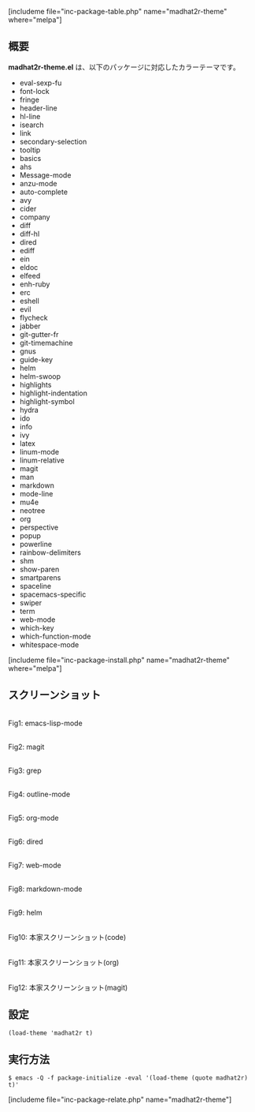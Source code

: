 #+BLOG: rubikitch
#+POSTID: 2007
#+DATE: [2017-02-07 Tue 13:35]
#+PERMALINK: madhat2r-theme
#+OPTIONS: toc:nil num:nil todo:nil pri:nil tags:nil ^:nil \n:t -:nil tex:nil ':nil
#+ISPAGE: nil
# (progn (erase-buffer)(find-file-hook--org2blog/wp-mode))
#+DESCRIPTION:madhat2r-theme.elはグレーベースのカラーテーマです。多くのパッケージに対応し、目にやさしいのがウリです。
#+BLOG: rubikitch
#+CATEGORY: ダーク
#+EL_PKG_NAME: madhat2r-theme
#+TAGS: 
#+EL_TITLE: 
#+EL_TITLE0: 目にやさしいダークなカラーテーマ
#+EL_URL: 
#+begin: org2blog
[includeme file="inc-package-table.php" name="madhat2r-theme" where="melpa"]

#+end:
** 概要
*madhat2r-theme.el* は、以下のパッケージに対応したカラーテーマです。
- eval-sexp-fu
- font-lock
- fringe
- header-line
- hl-line
- isearch
- link
- secondary-selection
- tooltip
- basics
- ahs
- Message-mode
- anzu-mode
- auto-complete
- avy
- cider
- company
- diff
- diff-hl
- dired
- ediff
- ein
- eldoc
- elfeed
- enh-ruby
- erc
- eshell
- evil
- flycheck
- jabber
- git-gutter-fr
- git-timemachine
- gnus
- guide-key
- helm
- helm-swoop
- highlights
- highlight-indentation
- highlight-symbol
- hydra
- ido
- info
- ivy
- latex
- linum-mode
- linum-relative
- magit
- man
- markdown
- mode-line
- mu4e
- neotree
- org
- perspective
- popup
- powerline
- rainbow-delimiters
- shm
- show-paren
- smartparens
- spaceline
- spacemacs-specific
- swiper
- term
- web-mode
- which-key
- which-function-mode
- whitespace-mode

[includeme file="inc-package-install.php" name="madhat2r-theme" where="melpa"]
** スクリーンショット
# (save-window-excursion (async-shell-command "emacs-test -eval '(load-theme (quote madhat2r) t)'"))
# (progn (forward-line 1)(shell-command "screenshot-time.rb org_theme_template" t))
#+ATTR_HTML: :width 480
[[file:/r/sync/screenshots/20170207133933.png]]
Fig1: emacs-lisp-mode

#+ATTR_HTML: :width 480
[[file:/r/sync/screenshots/20170207133940.png]]
Fig2: magit

#+ATTR_HTML: :width 480
[[file:/r/sync/screenshots/20170207133944.png]]
Fig3: grep

#+ATTR_HTML: :width 480
[[file:/r/sync/screenshots/20170207133946.png]]
Fig4: outline-mode

#+ATTR_HTML: :width 480
[[file:/r/sync/screenshots/20170207133949.png]]
Fig5: org-mode

#+ATTR_HTML: :width 480
[[file:/r/sync/screenshots/20170207133952.png]]
Fig6: dired

#+ATTR_HTML: :width 480
[[file:/r/sync/screenshots/20170207133955.png]]
Fig7: web-mode

#+ATTR_HTML: :width 480
[[file:/r/sync/screenshots/20170207133957.png]]
Fig8: markdown-mode

#+ATTR_HTML: :width 480
[[file:/r/sync/screenshots/20170207134001.png]]
Fig9: helm


#+ATTR_HTML: :width 480
[[file:/r/sync/emacs/quelpa/build/madhat2r-theme/madhat2r-code.png]]
Fig10: 本家スクリーンショット(code)

#+ATTR_HTML: :width 480
[[file:/r/sync/emacs/quelpa/build/madhat2r-theme/madhat2r-org.png]]
Fig11: 本家スクリーンショット(org)

#+ATTR_HTML: :width 480
[[file:/r/sync/emacs/quelpa/build/madhat2r-theme/madhat2r-magit.png]]
Fig12: 本家スクリーンショット(magit)



** 設定
#+BEGIN_SRC fundamental
(load-theme 'madhat2r t)
#+END_SRC

** 実行方法
#+BEGIN_EXAMPLE
$ emacs -Q -f package-initialize -eval '(load-theme (quote madhat2r) t)'
#+END_EXAMPLE
[includeme file="inc-package-relate.php" name="madhat2r-theme"]

# (progn (forward-line 1)(shell-command "screenshot-time.rb org_template" t))

# /r/sync/emacs/quelpa/build/madhat2r-theme/madhat2r-code.png http://emacs.rubikitch.com/wp-content/uploads/2017/02/madhat2r-code.png
# /r/sync/emacs/quelpa/build/madhat2r-theme/madhat2r-org.png http://emacs.rubikitch.com/wp-content/uploads/2017/02/madhat2r-org.png
# /r/sync/emacs/quelpa/build/madhat2r-theme/madhat2r-magit.png http://emacs.rubikitch.com/wp-content/uploads/2017/02/madhat2r-magit.png
